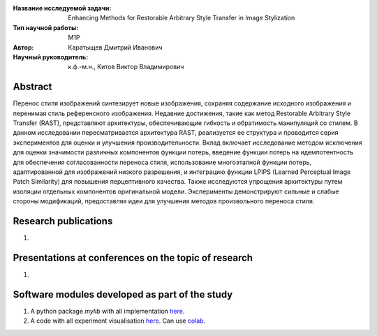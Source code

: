 |test| |codecov| |docs|

.. |test| image:: https://github.com/intsystems/ProjectTemplate/workflows/test/badge.svg
    :target: https://github.com/intsystems/ProjectTemplate/tree/master
    :alt: Test status
    
.. |codecov| image:: https://img.shields.io/codecov/c/github/intsystems/ProjectTemplate/master
    :target: https://app.codecov.io/gh/intsystems/ProjectTemplate
    :alt: Test coverage
    
.. |docs| image:: https://github.com/intsystems/ProjectTemplate/workflows/docs/badge.svg
    :target: https://intsystems.github.io/ProjectTemplate/
    :alt: Docs status


.. class:: center

    :Название исследуемой задачи: Enhancing Methods for Restorable Arbitrary Style Transfer in Image Stylization
    :Тип научной работы: M1P
    :Автор: Каратыщев Дмитрий Иванович
    :Научный руководитель: к.ф.-м.н., Китов Виктор Владимирович

Abstract
========

Перенос стиля изображений синтезирует новые изображения, сохраняя содержание исходного изображения и перенимая стиль референсного изображения. Недавние достижения, такие как метод Restorable Arbitrary Style Transfer (RAST), представляют архитектуры, обеспечивающие гибкость и обратимость манипуляций со стилем. В данном исследовании пересматривается архитектура RAST, реализуется ее структура и проводится серия экспериментов для оценки и улучшения производительности. Вклад включает исследование методом исключения для оценки значимости различных компонентов функции потерь, введение функции потерь на идемпотентность для обеспечения согласованности переноса стиля, использование многоэтапной функции потерь, адаптированной для изображений низкого разрешения, и интеграцию функции LPIPS (Learned Perceptual Image Patch Similarity) для повышения перцептивного качества. Также исследуются упрощения архитектуры путем изоляции отдельных компонентов оригинальной модели. Эксперименты демонстрируют сильные и слабые стороны модификаций, предоставляя идеи для улучшения методов произвольного переноса стиля.

Research publications
===============================
1. 

Presentations at conferences on the topic of research
================================================
1. 

Software modules developed as part of the study
======================================================
1. A python package *mylib* with all implementation `here <https://github.com/intsystems/ProjectTemplate/tree/master/src>`_.
2. A code with all experiment visualisation `here <https://github.comintsystems/ProjectTemplate/blob/master/code/main.ipynb>`_. Can use `colab <http://colab.research.google.com/github/intsystems/ProjectTemplate/blob/master/code/main.ipynb>`_.
